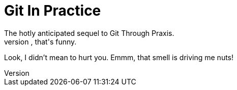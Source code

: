 = Git In Practice
The hotly anticipated sequel to Git Through Praxis.
Ah, that's funny.
Look, I didn't mean to hurt you.
Emmm, that smell is driving me nuts!
